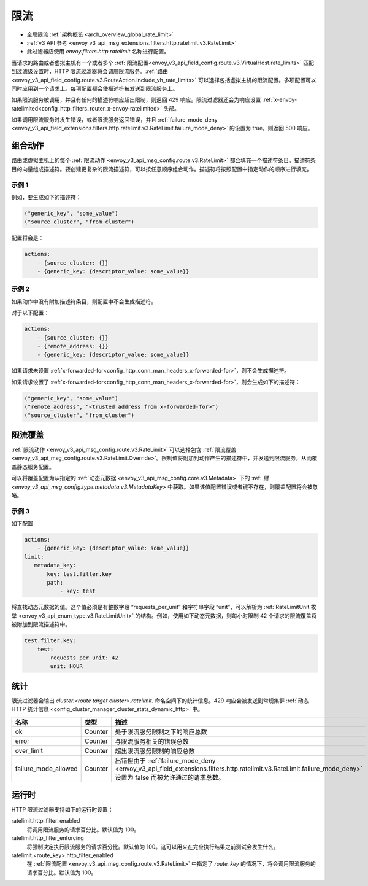 .. _config_http_filters_rate_limit:

限流
==========

* 全局限流 :ref:`架构概览 <arch_overview_global_rate_limit>`
* :ref:`v3 API 参考 <envoy_v3_api_msg_extensions.filters.http.ratelimit.v3.RateLimit>`
* 此过滤器应使用 *envoy.filters.http.ratelimit* 名称进行配置。

当请求的路由或者虚拟主机有一个或者多个 :ref:`限流配置<envoy_v3_api_field_config.route.v3.VirtualHost.rate_limits>` 匹配到过滤级设置时，HTTP 限流过滤器将会调用限流服务。:ref:`路由<envoy_v3_api_field_config.route.v3.RouteAction.include_vh_rate_limits>` 可以选择包括虚拟主机的限流配置。多项配置可以同时应用到一个请求上。每项配置都会使描述符被发送到限流服务上。

如果限流服务被调用，并且有任何的描述符响应超出限制，则返回 429 响应。限流过滤器还会为响应设置 :ref:`x-envoy-ratelimited<config_http_filters_router_x-envoy-ratelimited>` 头部。

如果调用限流服务时发生错误，或者限流服务返回错误，并且 :ref:`failure_mode_deny <envoy_v3_api_field_extensions.filters.http.ratelimit.v3.RateLimit.failure_mode_deny>` 的设置为 true，则返回 500 响应。

.. _config_http_filters_rate_limit_composing_actions:

组合动作
-----------------

路由或虚拟主机上的每个 :ref:`限流动作 <envoy_v3_api_msg_config.route.v3.RateLimit>` 都会填充一个描述符条目。描述符条目的向量组成描述符。要创建更复杂的限流描述符，可以按任意顺序组合动作。描述符将按照配置中指定动作的顺序进行填充。

示例 1
^^^^^^^^^

例如，要生成如下的描述符：

.. code-block:: cpp

  ("generic_key", "some_value")
  ("source_cluster", "from_cluster")

配置将会是：

.. code-block:: yaml

  actions:
      - {source_cluster: {}}
      - {generic_key: {descriptor_value: some_value}}

示例 2
^^^^^^^^^

如果动作中没有附加描述符条目，则配置中不会生成描述符。

对于以下配置：

.. code-block:: yaml

  actions:
      - {source_cluster: {}}
      - {remote_address: {}}
      - {generic_key: {descriptor_value: some_value}}


如果请求未设置 :ref:`x-forwarded-for<config_http_conn_man_headers_x-forwarded-for>`，则不会生成描述符。

如果请求设置了 :ref:`x-forwarded-for<config_http_conn_man_headers_x-forwarded-for>`，则会生成如下的描述符：

.. code-block:: cpp

  ("generic_key", "some_value")
  ("remote_address", "<trusted address from x-forwarded-for>")
  ("source_cluster", "from_cluster")

.. _config_http_filters_rate_limit_rate_limit_override:

限流覆盖
-------------------

:ref:`限流动作 <envoy_v3_api_msg_config.route.v3.RateLimit>` 可以选择包含 :ref:`限流覆盖 <envoy_v3_api_msg_config.route.v3.RateLimit.Override>`。限制值将附加到动作产生的描述符中，并发送到限流服务，从而覆盖静态服务配置。

可以将覆盖配置为从指定的 :ref:`动态元数据 <envoy_v3_api_msg_config.core.v3.Metadata>` 下的 :ref: `键 <envoy_v3_api_msg_config.type.metadata.v3.MetadataKey>` 中获取。如果该值配置错误或者键不存在，则覆盖配置将会被忽略。

示例 3
^^^^^^^^^

如下配置

.. code-block:: yaml

  actions:
      - {generic_key: {descriptor_value: some_value}}
  limit:
     metadata_key:
         key: test.filter.key
         path:
             - key: test

.. _config_http_filters_rate_limit_override_dynamic_metadata:

将查找动态元数据的值。这个值必须是有整数字段 “requests_per_unit” 和字符串字段 “unit”，可以解析为 :ref:`RateLimitUnit 枚举 <envoy_v3_api_enum_type.v3.RateLimitUnit>` 的结构。例如，使用如下动态元数据，则每小时限制 42 个请求的限流覆盖将被附加到限流描述符中。

.. code-block:: yaml

  test.filter.key:
      test:
          requests_per_unit: 42
          unit: HOUR

统计
----------

限流过滤器会输出 *cluster.<route target cluster>.ratelimit.* 命名空间下的统计信息。429 响应会被发送到常规集群 :ref:`动态 HTTP 统计信息 <config_cluster_manager_cluster_stats_dynamic_http>` 中。

.. csv-table::
  :header: 名称, 类型, 描述
  :widths: 1, 1, 2

  ok, Counter, 处于限流服务限制之下的响应总数
  error, Counter, 与限流服务相关的错误总数
  over_limit, Counter, 超出限流服务限制的响应总数
  failure_mode_allowed, Counter, "出错但由于 :ref:`failure_mode_deny <envoy_v3_api_field_extensions.filters.http.ratelimit.v3.RateLimit.failure_mode_deny>` 设置为 false 而被允许通过的请求总数。"

运行时
-------

HTTP 限流过滤器支持如下的运行时设置：

ratelimit.http_filter_enabled
  将调用限流服务的请求百分比。默认值为 100。

ratelimit.http_filter_enforcing
  将强制决定执行限流服务的请求百分比。默认值为 100。这可以用来在完全执行结果之前测试会发生什么。

ratelimit.<route_key>.http_filter_enabled
  在 :ref:`限流配置 <envoy_v3_api_msg_config.route.v3.RateLimit>` 中指定了 *route_key* 的情况下，将会调用限流服务的请求百分比。默认值为 100。
